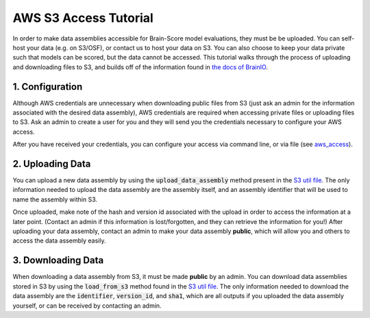 .. _aws_s3_access_tutorial:

**********************
AWS S3 Access Tutorial
**********************

In order to make data assemblies accessible for Brain-Score model evaluations, they must be be uploaded. 
You can self-host your data (e.g. on S3/OSF), or contact us to host your data on S3. You can also choose to keep your data private 
such that models can be scored, but the data cannot be accessed.
This tutorial walks through the process of uploading and downloading files to S3, and builds off of the information found in
`the docs of BrainIO <https://github.com/brain-score/brainio/blob/main/docs/aws_access.md>`_.


1. Configuration
==========================

Although AWS credentials are unnecessary when downloading public files from S3 (just ask an admin for the information associated with the desired
data assembly), AWS credentials are required when accessing private files or uploading files to S3. Ask an admin to create a user for you 
and they will send you the credentials  necessary to configure your AWS access.

After you have received your credentials, you can configure your access via command line, or via file (see `aws_access <https://github.com/brain-score/brainio/blob/main/docs/aws_access.md>`_). 


2. Uploading Data
===========================

You can upload a new data assembly by using the :code:`upload_data_assembly` method present in the
`S3 util file <https://github.com/brain-score/language/blob/main/brainscore_language/utils/s3.py>`_. The only information
needed to upload the data assembly are the assembly itself, and an assembly identifier that will be used
to name the assembly within S3.

Once uploaded, make note of the hash and version id associated with the upload in order to access the information at a 
later point. (Contact an admin if this information is lost/forgotten, and they can retrieve the information for you!) After 
uploading your data assembly, contact an admin to make your data assembly **public**, which will allow you and others to access
the data assembly easily. 


3. Downloading Data
======================

When downloading a data assembly from S3, it must be made **public** by an admin. You can download data 
assemblies stored in S3 by using the :code:`load_from_s3` method found in the
`S3 util file <https://github.com/brain-score/language/blob/main/brainscore_language/utils/s3.py>`_. The only information
needed to download the data assembly are the :code:`identifier`, :code:`version_id`, and :code:`sha1`,
which are all outputs if you uploaded the data assembly yourself, or can be received by contacting an admin.


